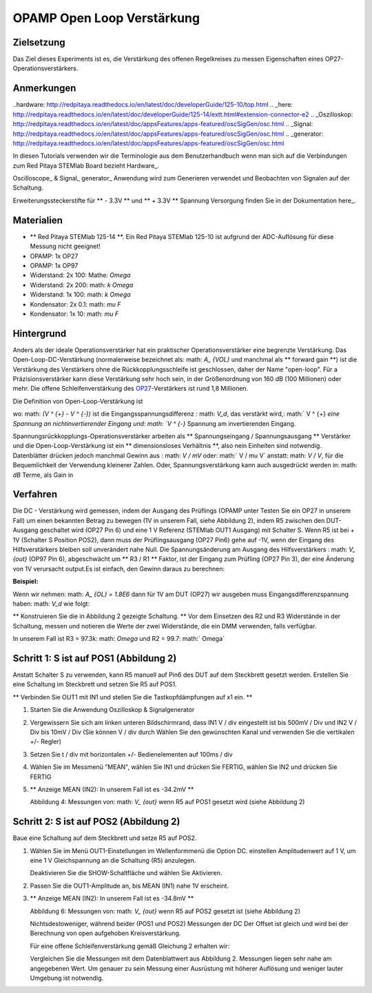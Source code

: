 OPAMP Open Loop Verstärkung
======================

Zielsetzung
---------

Das Ziel dieses Experiments ist es, die Verstärkung des offenen Regelkreises zu messen
Eigenschaften eines OP27-Operationsverstärkers.

Anmerkungen
-----

..hardware: http://redpitaya.readthedocs.io/en/latest/doc/developerGuide/125-10/top.html
.. _here: http://redpitaya.readthedocs.io/en/latest/doc/developerGuide/125-14/extt.html#extension-connector-e2
.. _Oszilloskop: http://redpitaya.readthedocs.io/en/latest/doc/appsFeatures/apps-featured/oscSigGen/osc.html
.. _Signal: http://redpitaya.readthedocs.io/en/latest/doc/appsFeatures/apps-featured/oscSigGen/osc.html
.. _generator: http://redpitaya.readthedocs.io/en/latest/doc/appsFeatures/apps-featured/oscSigGen/osc.html

In diesen Tutorials verwenden wir die Terminologie aus dem Benutzerhandbuch
wenn man sich auf die Verbindungen zum Red Pitaya STEMlab Board bezieht
Hardware_.

Oscilloscope_ & Signal_ generator_ Anwendung wird zum Generieren verwendet
und Beobachten von Signalen auf der Schaltung.

Erweiterungssteckerstifte für ** - 3.3V ** und ** + 3.3V ** Spannung
Versorgung finden Sie in der Dokumentation here_.

Materialien
---------

- ** Red Pitaya STEMlab 125-14 **. Ein Red Pitaya STEMlab 125-10 ist aufgrund der ADC-Auflösung für diese Messung nicht geeignet!
- OPAMP: 1x OP27
- OPAMP: 1x OP97
- Widerstand: 2x 100: Mathe: `\ Omega`
- Widerstand: 2x 200: math: `k \ Omega`
- Widerstand: 1x 100: math: `k \ Omega`
- Kondensator: 2x 0.1: math: `\ mu F`
- Kondensator: 1x 10: math: `\ mu F`


Hintergrund
----------

.. _OP27: http://www.analog.com/media/en/technical-documentation/data-sheets/OP27.pdf
.. _tutorial: http://www.analog.com/media/en/training-seminars/tutorials/MT-044.pdf

Anders als der ideale Operationsverstärker hat ein praktischer Operationsverstärker eine begrenzte Verstärkung. Das
Open-Loop-DC-Verstärkung (normalerweise bezeichnet als: math: `A_ {VOL}` und
manchmal als ** forward gain **) ist die Verstärkung des Verstärkers ohne
die Rückkopplungsschleife ist geschlossen, daher der Name "open-loop". Für a
Präzisionsverstärker kann diese Verstärkung sehr hoch sein, in der Größenordnung von 160 dB
(100 Millionen) oder mehr. Die offene Schleifenverstärkung des OP27_-Verstärkers ist
rund 1,8 Millionen.

.. Abbildung :: img / Activity_14_Figure_1.png

   Abbildung 1: OP27 Datenblatt und Open Loop Gain Wert markiert

   
Die Definition von Open-Loop-Verstärkung ist

.. Mathematik::

   A_ {OL} = \ frac {V_ {out}} {(V ^ {+} - V ^ {-})} \ quad (1)

wo: math: `(V ^ {+} - V ^ {-})` ist die Eingangsspannungsdifferenz
: math: `V_d`, das verstärkt wird,: math:` V ^ {+} `eine Spannung an
nichtinvertierender Eingang und: math: `V ^ {-}` Spannung am invertierenden Eingang.


Spannungsrückkopplungs-Operationsverstärker arbeiten als ** Spannungseingang / Spannungsausgang **
Verstärker und die Open-Loop-Verstärkung ist ein ** dimensionsloses Verhältnis **, also nein
Einheiten sind notwendig. Datenblätter drücken jedoch manchmal Gewinn aus
: math: `V / mV` oder: math:` V / \ mu V` anstatt: math: `V / V`, für die
Bequemlichkeit der Verwendung kleinerer Zahlen. Oder, Spannungsverstärkung kann auch
ausgedrückt werden in: math: `dB` Terme, als Gain in

.. Mathematik::

   Verstärkung \ quad in \ quad dB = 20log (A_ {VOL}) \ quad (2)

.. Hinweis::

   Also eine Open-Loop-Verstärkung von

   .. Mathematik::

      1V / \ mu V \ quad = \ quad 1 \ quad Millionen V / V \ quad = \ quad 120 dB, \ quad usw.
      
   Lesen Sie das Tutorial_ zu Open Loop Gain und Open Loop Gain Nonlinearity, bevor Sie diese Experimente durchführen.


Verfahren
---------

Die DC - Verstärkung wird gemessen, indem der Ausgang des Prüflings (OPAMP unter
Testen Sie ein OP27 in unserem Fall) um einen bekannten Betrag zu bewegen (1V in unserem Fall,
siehe Abbildung 2), indem R5 zwischen den DUT-Ausgang geschaltet wird (OP27 Pin 6)
und eine 1 V Referenz (STEMlab OUT1 Ausgang) mit Schalter S. Wenn R5 ist
bei + 1V (Schalter S Position POS2), dann muss der Prüflingsausgang (OP27 Pin6)
gehe auf -1V, wenn der Eingang des Hilfsverstärkers bleiben soll
unverändert nahe Null. Die Spannungsänderung am Ausgang des Hilfsverstärkers
: math: `V_ {out}` (OP97 Pin 6), abgeschwächt um ** R3 / R1 ** Faktor, ist der
Eingang zum Prüfling (OP27 Pin 3), der eine Änderung von 1V verursacht
output.Es ist einfach, den Gewinn daraus zu berechnen:

.. Mathematik::

   A_ {OL} = Verstärkung_ {OL} = \ frac {R_3} {R_2} \ frac {1V} {V_ {out}} \ quad (2)

   
.. Hinweis::

   Mit anderen Worten, DUT-Eingangsdifferenzspannung
   : math: `V_d = V ^ {+} + {V ^ -}`, (wobei: math: `V ^ - = 0` und: math:` V_d =
   V ^ + `), notwendig, um den DUT-Ausgang auf -1 V zu setzen
   : math: `\ frac {V_ {out}} {A_ {OL}}`.

   Der DUT-Ausgang muss auf -1 V gehen, da sich unser AUX-Operationsverstärker in der Rückkopplungsschleife befindet
   versuchen, seine zu schieben: math: `V_d` zu 0V.

   
**Beispiel:**

Wenn wir nehmen: math: `A_ {OL} = 1.8E6` dann für 1V am DUT (OP27) wir ausgeben
muss Eingangsdifferenzspannung haben: math: `V_d` wie folgt:

.. Mathematik::
   
   V_d = \ frac {1V} {1.8E6} \ ungefähr 0,555 \ mu V

   
.. Hinweis::

   In der Theorie, um zu messen: math: `A_ {OL}` konnten wir nur eine verwenden
   Signalgenerator (zum Einstellen von: math: `V_ {d}`) und Voltmeter für
   Messungen der DUT-Ausgabe. In der Praxis ist dies jedoch fast nicht der Fall
   duable dou zu Unvollkommenheiten, Rauschlevels, Offset - Niveaus und
   usw. Deshalb verwenden wir die in Abbildung 2 gezeigte Methode
   Führen Sie die Messungen des Ausgangssignals durch: math: `V_ {out}` was ist,
   durch Spannungsteiler (R3 / R2) bezogen auf: math: `V_ {d}` und einige
   Größenordnung größer als: math: `V_ {d}` und somit messbar
   mit unserer Ausrüstung.


** Konstruieren Sie die in Abbildung 2 gezeigte Schaltung. ** Vor dem Einsetzen des R2
und R3 Widerstände in der Schaltung, messen und notieren die Werte der
zwei Widerstände, die ein DMM verwenden, falls verfügbar.

In unserem Fall ist R3 = 97.3k: math: `\ Omega` und R2 = 99.7: math:` \ Omega`

.. Warnung::

   Vor dem Anschluss der Schaltung an die STEMLab -3.3V und + 3.3V Pins
   überprüfe deine Schaltung. Die -3,3V und + 3,3V Spannungsversorgung
   Stifte haben keinen Kurzschluss und können beschädigt werden
   Kurzschlussfall.


.. Abbildung :: img / Activity_14_Figure_2.png

   Abbildung 2: Spannungsversorgung und Testschaltung

   
.. Warnung::

   C1-Kondensator wird als eine Rückkopplungsimpedanz an der Invertierung verwendet
   Verstärkerkonfiguration des AUX-Operationsverstärkers. Dies wird getan, um zu dämpfen
   alle AC-Signale im Schaltkreis und AUX-Operationsverstärker-Ausgang. Aus diesem Grund
   Es ist gut, große Kapazität von C1 zu haben, um zu beseitigen
   irgendwelche Wechselstromsignale.
   
   Wir wählten 10uF und verwendeten polarisierte (elektrolytische) Kondensatoren
   Hier. Dies ist keine "ok" Lösung, da unser Kondensator sein kann
   Umkehrpolarisation unterzogen. Aber für gute Messungen und
   kurzer Zeitraum der Messungen der Elektrolytkondensator sein kann
   benutzt.


Schritt 1: S ist auf POS1 (Abbildung 2)
-------------------------------

Anstatt Schalter S zu verwenden, kann R5 manuell auf Pin6 des DUT auf dem Steckbrett gesetzt werden.
Erstellen Sie eine Schaltung im Steckbrett und setzen Sie R5 auf POS1.

** Verbinden Sie OUT1 mit IN1 und stellen Sie die Tastkopfdämpfungen auf x1 ein. **

.. Abbildung :: img / Activity_14_Figure_3.png

   Abbildung 3: Testschaltung. R5 auf POS1 (siehe Abbildung 2)

   
1. Starten Sie die Anwendung Oszilloskop & Signalgenerator

2. Vergewissern Sie sich am linken unteren Bildschirmrand, dass IN1 V / div eingestellt ist
   bis 500mV / Div und IN2 V / Div bis 10mV / Div (Sie können V / div durch
   Wählen Sie den gewünschten Kanal und verwenden Sie die vertikalen +/- Regler)
      
3. Setzen Sie t / div mit horizontalen +/- Bedienelementen auf 100ms / div

4. Wählen Sie im Messmenü "MEAN", wählen Sie IN1 und drücken Sie FERTIG, wählen Sie IN2 und drücken Sie FERTIG

5. ** Anzeige MEAN (IN2): In unserem Fall ist es -34.2mV **


   .. Abbildung :: img / Activity_14_Figure_4.png

   Abbildung 4: Messungen von: math: `V_ {out}` wenn R5 auf POS1 gesetzt wird (siehe Abbildung 2)


Schritt 2: S ist auf POS2 (Abbildung 2)
--------------------------------

Baue eine Schaltung auf dem Steckbrett und setze R5 auf POS2.

.. Abbildung :: img / Activity_14_Figure_5.png

   Abbildung 5: Testschaltung. R5 auf POS2 (siehe Abbildung 2)

1. Wählen Sie im Menü OUT1-Einstellungen im Wellenformmenü die Option DC. einstellen
   Amplitudenwert auf 1 V, um eine 1 V Gleichspannung an die Schaltung (R5) anzulegen.

   Deaktivieren Sie die SHOW-Schaltfläche und wählen Sie Aktivieren.

2. Passen Sie die OUT1-Amplitude an, bis MEAN (IN1) nahe 1V erscheint.

3. ** Anzeige MEAN (IN2): In unserem Fall ist es -34.8mV **

   .. Abbildung :: img / Activity_14_Figure_6.png

   Abbildung 6: Messungen von: math: `V_ {out}` wenn R5 auf POS2 gesetzt ist (siehe Abbildung 2)

   .. Hinweis::

      Wie Sie den Messungen entnehmen können, gibt es einen gewissen Offset
      der AUX-Operationsverstärker-Ausgang (Pin 6). Idealerweise wenn R5 auf POS1 gesetzt ist
      (Abbildung 2): math: `V_ {out}` sollte 0 sein.
      
   Nichtsdestoweniger, während beider (POS1 und POS2) Messungen der DC
   Der Offset ist gleich und wird bei der Berechnung von open aufgehoben
   Kreisverstärkung.
      
   Für eine offene Schleifenverstärkung gemäß Gleichung 2 erhalten wir:

   .. Mathematik::

      A_ {OL} = \ Frac {R3} {R2} \ Frac {1V} {(V_ {out_ {POS1}} - V_ {out_ {POS2}})} =

      A_ {OL} = \ Frac {93700.0} {99.7} \ Frac {1V} {(- 34.2mV - (- 34.8mV))} =

      A_ {OL} \ ca. 1566365,764 \ ca. 1,566 Millionen

   
   Vergleichen Sie die Messungen mit dem Datenblattwert aus Abbildung 2.
   Messungen liegen sehr nahe am angegebenen Wert. Um genauer zu sein
   Messung einer Ausrüstung mit höherer Auflösung und weniger lauter Umgebung
   ist notwendig.

































































































































































































































































